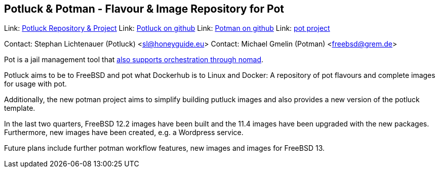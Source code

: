 == Potluck & Potman - Flavour & Image Repository for Pot

Link:	 link:https://potluck.honeyguide.net/[Potluck Repository & Project]  
Link:	 link:https://github.com/hny-gd/potluck[Potluck on github]  
Link:  link:https://github.com/grembo/potman[Potman on github]  
Link:  link:https://pot.pizzamig.dev[pot project]  

Contact: Stephan Lichtenauer (Potluck) <sl@honeyguide.eu>  
Contact: Michael Gmelin (Potman) <freebsd@grem.de>

Pot is a jail management tool that link:https://www.freebsd.org/news/status/report-2020-01-2020-03.html#pot-and-the-nomad-pot-driver[also supports orchestration through nomad].

Potluck aims to be to FreeBSD and pot what Dockerhub is to Linux and Docker: A repository of pot flavours and complete images for usage with pot. 

Additionally, the new potman project aims to simplify building putluck images and also provides a new version of the potluck template. 

In the last two quarters, FreeBSD 12.2 images have been built and the 11.4 images have been upgraded with the new packages. Furthermore, new images have been created, e.g. a Wordpress service.

Future plans include further potman workflow features, new images and images for FreeBSD 13.
